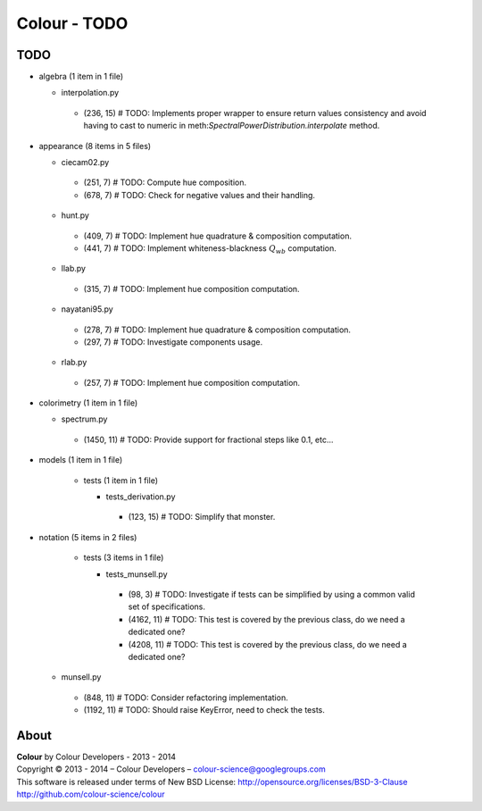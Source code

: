 Colour - TODO
=============

TODO
----

-   algebra (1 item in 1 file)

    -   interpolation.py

       -   (236, 15) # TODO: Implements proper wrapper to ensure return values consistency and avoid having to cast to numeric in meth:`SpectralPowerDistribution.interpolate` method.

-   appearance (8 items in 5 files)

    -   ciecam02.py

       -   (251, 7) # TODO: Compute hue composition.
       -   (678, 7) # TODO: Check for negative values and their handling.

    -   hunt.py

       -   (409, 7) # TODO: Implement hue quadrature & composition computation.
       -   (441, 7) # TODO: Implement whiteness-blackness :math:`Q_{wb}` computation.

    -   llab.py

       -   (315, 7) # TODO: Implement hue composition computation.

    -   nayatani95.py

       -   (278, 7) # TODO: Implement hue quadrature & composition computation.
       -   (297, 7) # TODO: Investigate components usage.

    -   rlab.py

       -   (257, 7) # TODO: Implement hue composition computation.

-   colorimetry (1 item in 1 file)

    -   spectrum.py

       -   (1450, 11) # TODO: Provide support for fractional steps like 0.1, etc...

-   models (1 item in 1 file)

	-   tests (1 item in 1 file)

	    -   tests_derivation.py

	       -   (123, 15) # TODO: Simplify that monster.

-   notation (5 items in 2 files)

	-   tests (3 items in 1 file)

	    -   tests_munsell.py

	       -   (98, 3) # TODO: Investigate if tests can be simplified by using a common valid set of specifications.
	       -   (4162, 11) # TODO: This test is covered by the previous class, do we need a dedicated one?
	       -   (4208, 11) # TODO: This test is covered by the previous class, do we need a dedicated one?

    -   munsell.py

       -   (848, 11) # TODO: Consider refactoring implementation.
       -   (1192, 11) # TODO: Should raise KeyError, need to check the tests.

About
-----

| **Colour** by Colour Developers - 2013 - 2014
| Copyright © 2013 - 2014 – Colour Developers – `colour-science@googlegroups.com <colour-science@googlegroups.com>`_
| This software is released under terms of New BSD License: http://opensource.org/licenses/BSD-3-Clause
| `http://github.com/colour-science/colour <http://github.com/colour-science/colour>`_
